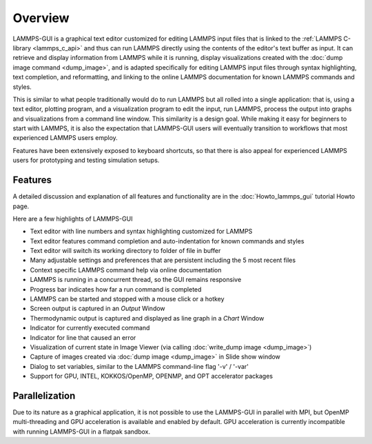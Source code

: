 ********
Overview
********

LAMMPS-GUI is a graphical text editor customized for editing LAMMPS
input files that is linked to the :ref:`LAMMPS C-library <lammps_c_api>`
and thus can run LAMMPS directly using the contents of the editor's text
buffer as input.  It can retrieve and display information from LAMMPS
while it is running, display visualizations created with the :doc:`dump
image command <dump_image>`, and is adapted specifically for editing
LAMMPS input files through syntax highlighting, text completion, and
reformatting, and linking to the online LAMMPS documentation for known
LAMMPS commands and styles.

This is similar to what people traditionally would do to run LAMMPS but
all rolled into a single application: that is, using a text editor,
plotting program, and a visualization program to edit the input, run
LAMMPS, process the output into graphs and visualizations from a command
line window.  This similarity is a design goal. While making it easy for
beginners to start with LAMMPS, it is also the expectation that
LAMMPS-GUI users will eventually transition to workflows that most
experienced LAMMPS users employ.

.. image:: JPG/lammps-gui-screen.png
   :align: center
   :scale: 50%

Features have been extensively exposed to keyboard shortcuts, so that
there is also appeal for experienced LAMMPS users for prototyping and
testing simulation setups.

Features
^^^^^^^^

A detailed discussion and explanation of all features and functionality
are in the :doc:`Howto_lammps_gui` tutorial Howto page.

Here are a few highlights of LAMMPS-GUI

- Text editor with line numbers and syntax highlighting customized for LAMMPS
- Text editor features command completion and auto-indentation for known commands and styles
- Text editor will switch its working directory to folder of file in buffer
- Many adjustable settings and preferences that are persistent including the 5 most recent files
- Context specific LAMMPS command help via online documentation
- LAMMPS is running in a concurrent thread, so the GUI remains responsive
- Progress bar indicates how far a run command is completed
- LAMMPS can be started and stopped with a mouse click or a hotkey
- Screen output is captured in an *Output* Window
- Thermodynamic output is captured and displayed as line graph in a *Chart* Window
- Indicator for currently executed command
- Indicator for line that caused an error
- Visualization of current state in Image Viewer (via calling :doc:`write_dump image <dump_image>`)
- Capture of images created via :doc:`dump image <dump_image>` in Slide show window
- Dialog to set variables, similar to the LAMMPS command-line flag '-v' / '-var'
- Support for GPU, INTEL, KOKKOS/OpenMP, OPENMP, and OPT accelerator packages

Parallelization
^^^^^^^^^^^^^^^

Due to its nature as a graphical application, it is not possible to use
the LAMMPS-GUI in parallel with MPI, but OpenMP multi-threading and GPU
acceleration is available and enabled by default.  GPU acceleration is
currently incompatible with running LAMMPS-GUI in a flatpak sandbox.

